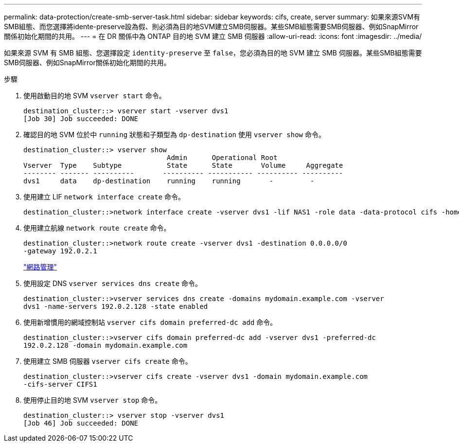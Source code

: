---
permalink: data-protection/create-smb-server-task.html 
sidebar: sidebar 
keywords: cifs, create, server 
summary: 如果來源SVM有SMB組態、而您選擇將idente-preserve設為假、則必須為目的地SVM建立SMB伺服器。某些SMB組態需要SMB伺服器、例如SnapMirror關係初始化期間的共用。 
---
= 在 DR 關係中為 ONTAP 目的地 SVM 建立 SMB 伺服器
:allow-uri-read: 
:icons: font
:imagesdir: ../media/


[role="lead"]
如果來源 SVM 有 SMB 組態、您選擇設定 `identity-preserve` 至 `false`，您必須為目的地 SVM 建立 SMB 伺服器。某些SMB組態需要SMB伺服器、例如SnapMirror關係初始化期間的共用。

.步驟
. 使用啟動目的地 SVM `vserver start` 命令。
+
[listing]
----
destination_cluster::> vserver start -vserver dvs1
[Job 30] Job succeeded: DONE
----
. 確認目的地 SVM 位於中 `running` 狀態和子類型為 `dp-destination` 使用 `vserver show` 命令。
+
[listing]
----
destination_cluster::> vserver show
                                   Admin      Operational Root
Vserver  Type    Subtype           State      State       Volume     Aggregate
-------- ------- ----------       ---------- ----------- ---------- ----------
dvs1     data    dp-destination    running    running       -         -
----
. 使用建立 LIF `network interface create` 命令。
+
[listing]
----
destination_cluster::>network interface create -vserver dvs1 -lif NAS1 -role data -data-protocol cifs -home-node destination_cluster-01 -home-port a0a-101  -address 192.0.2.128 -netmask 255.255.255.128
----
. 使用建立航線 `network route create` 命令。
+
[listing]
----
destination_cluster::>network route create -vserver dvs1 -destination 0.0.0.0/0
-gateway 192.0.2.1
----
+
link:../networking/networking_reference.html["網路管理"]

. 使用設定 DNS `vserver services dns create` 命令。
+
[listing]
----
destination_cluster::>vserver services dns create -domains mydomain.example.com -vserver
dvs1 -name-servers 192.0.2.128 -state enabled
----
. 使用新增慣用的網域控制站 `vserver cifs domain preferred-dc add` 命令。
+
[listing]
----
destination_cluster::>vserver cifs domain preferred-dc add -vserver dvs1 -preferred-dc
192.0.2.128 -domain mydomain.example.com
----
. 使用建立 SMB 伺服器 `vserver cifs create` 命令。
+
[listing]
----
destination_cluster::>vserver cifs create -vserver dvs1 -domain mydomain.example.com
-cifs-server CIFS1
----
. 使用停止目的地 SVM `vserver stop` 命令。
+
[listing]
----
destination_cluster::> vserver stop -vserver dvs1
[Job 46] Job succeeded: DONE
----

